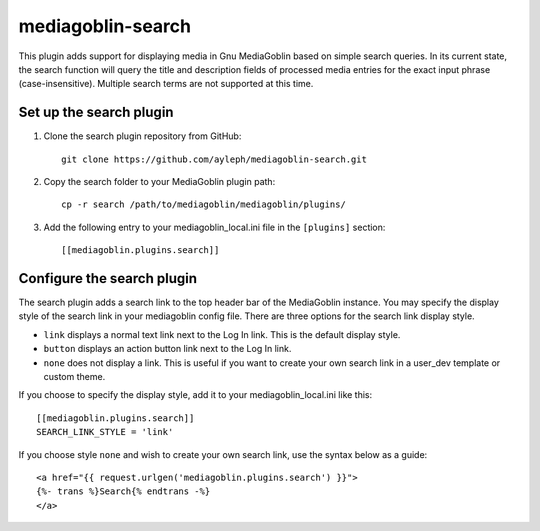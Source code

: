 ==================
mediagoblin-search
==================

This plugin adds support for displaying media in Gnu MediaGoblin based on simple search queries. In its current state, the search function will query the title and description fields of processed media entries for the exact input phrase (case-insensitive). Multiple search terms are not supported at this time.

Set up the search plugin
========================

1. Clone the search plugin repository from GitHub::

    git clone https://github.com/ayleph/mediagoblin-search.git

2. Copy the search folder to your MediaGoblin plugin path::

    cp -r search /path/to/mediagoblin/mediagoblin/plugins/
    
3. Add the following entry to your mediagoblin_local.ini file in the ``[plugins]`` section::

    [[mediagoblin.plugins.search]]

Configure the search plugin
===========================

The search plugin adds a search link to the top header bar of the MediaGoblin instance. You may specify the display style of the search link in your mediagoblin config file. There are three options for the search link display style.

* ``link`` displays a normal text link next to the Log In link. This is the default display style.
* ``button`` displays an action button link next to the Log In link.
* ``none`` does not display a link. This is useful if you want to create your own search link in a user_dev template or custom theme.

If you choose to specify the display style, add it to your mediagoblin_local.ini like this::

    [[mediagoblin.plugins.search]]
    SEARCH_LINK_STYLE = 'link'

If you choose style ``none`` and wish to create your own search link, use the syntax below as a guide::

    <a href="{{ request.urlgen('mediagoblin.plugins.search') }}">
    {%- trans %}Search{% endtrans -%}
    </a>
